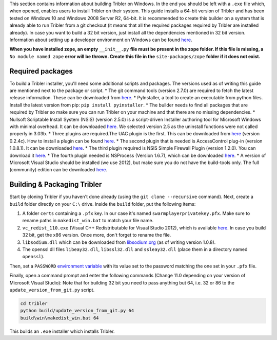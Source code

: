 This section contains information about building Tribler on Windows. In the end you should be left with a ``.exe`` file which, when opened, enables users to install Tribler on their system.
This guide installs a 64-bit version of Tribler and has been tested on Windows 10 and Windows 2008 Server R2, 64-bit. It is recommended to create this builder on a system that is already able to run Tribler from a git checkout (it means that all the required packages required by Tribler are installed already). In case you want to build a 32 bit version, just install all the dependencies mentioned in 32 bit version.
Information about setting up a developer environment on Windows can be found `here <../development/development_on_windows.rst>`__.

**When you have installed zope, an empty** ``__init__.py`` **file must be present in the zope folder. If this file is missing, a** ``No module named zope`` **error will be thrown. Create this file in the** ``site-packages/zope`` **folder if it does not exist.**

Required packages
-----------------

To build a Tribler installer, you'll need some additional scripts and packages. The versions used as of writing this guide are mentioned next to the package or script.
* The git command tools (version 2.7.0) are required to fetch the latest release information. These can be downloaded from `here <https://git-scm.com/download/win>`__.
* PyInstaller, a tool to create an executable from python files. Install the latest version from pip: ``pip install pyinstaller``.
* The builder needs to find all packages that are required by Tribler so make sure you can run Tribler on your machine and that there are no missing dependencies.
* Nullsoft Scriptable Install System (NSIS) (version 2.5.0) is a script-driven Installer authoring tool for Microsoft Windows with minimal overhead. It can be downloaded `here <http://nsis.sourceforge.net/Download>`__. We selected version 2.5 as the uninstall functions were not called properly in 3.03b.
* Three plugins are required.The UAC plugin is the first. This can be downloaded from `here <http://nsis.sourceforge.net/UAC_plug-in>`__ (version 0.2.4c). How to install a plugin can be found `here <http://nsis.sourceforge.net/How_can_I_install_a_plugin>`__.
* The second plugin that is needed is AccessControl plug-in (version 1.0.8.1). It can be downloaded `here <http://nsis.sourceforge.net/AccessControl_plug-in>`__.
* The third plugin required is NSIS Simple Firewall Plugin (version 1.2.0). You can download it `here <http://nsis.sourceforge.net/NSIS_Simple_Firewall_Plugin>`__.
* The fourth plugin needed is NSProcess (Version 1.6.7), which can be downloaded `here <http://nsis.sourceforge.net/NsProcess_plugin>`__.
* A version of Microsoft Visual Studio should be installed (we use 2012), but make sure you do not have the build-tools only. The full (community) edition can be downloaded `here <https://www.visualstudio.com/en-us/downloads/download-visual-studio-vs.aspx>`__.

Building & Packaging Tribler
----------------------------

Start by cloning Tribler if you haven't done already (using the ``git clone --recursive`` command).
Next, create a ``build`` folder directly on your ``C:\`` drive.
Inside the ``build`` folder, put the following items:

1. A folder ``certs`` containing a ``.pfx`` key. In our case it's named ``swarmplayerprivatekey.pfx``. Make sure to rename paths in ``makedist_win.bat`` to match your file name.
2. ``vc_redist_110.exe`` (Visual C++ Redistributable for Visual Studio 2012), which is available `here <https://www.microsoft.com/en-us/download/details.aspx?id=30679>`__. In case you build 32 bit, get the x86 version. Once more, don't forget to rename the file.
3. ``libsodium.dll`` which can be downloaded from `libsodium.org <https://download.libsodium.org/libsodium/releases/>`_ (as of writing version 1.0.8).
4. The openssl dll files ``libeay32.dll``, ``libssl32.dll`` and ``ssleay32.dll`` (place them in a directory named ``openssl``).

Then, set a ``PASSWORD`` `environment variable <https://www.microsoft.com/resources/documentation/windows/xp/all/proddocs/en-us/sysdm_advancd_environmnt_addchange_variable.mspx?mfr=true>`__ with its value set to the password matching the one set in your ``.pfx`` file.

Finally, open a command prompt and enter the following commands (Change 11.0 depending on your version of Microsoft Visual Studio):
Note that for building 32 bit you need to pass anything but 64, i.e. 32 or 86 to the ``update_version_from_git.py`` script.

.. code-block:: bash

    cd tribler
    python build/update_version_from_git.py 64
    build\win\makedist_win.bat 64

This builds an ``.exe`` installer which installs Tribler.
